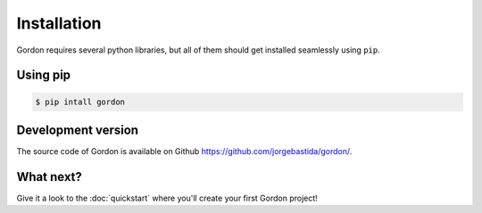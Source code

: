 Installation
============

Gordon requires several python libraries, but all of them should get installed seamlessly using ``pip``.

Using pip
----------

.. code-block:: bash

    $ pip intall gordon

Development version
-------------------

The source code of Gordon is available on Github `https://github.com/jorgebastida/gordon/ <https://github.com/jorgebastida/gordon/>`_.


What next?
-----------

Give it a look to the :doc:`quickstart` where you'll create your first Gordon project!
